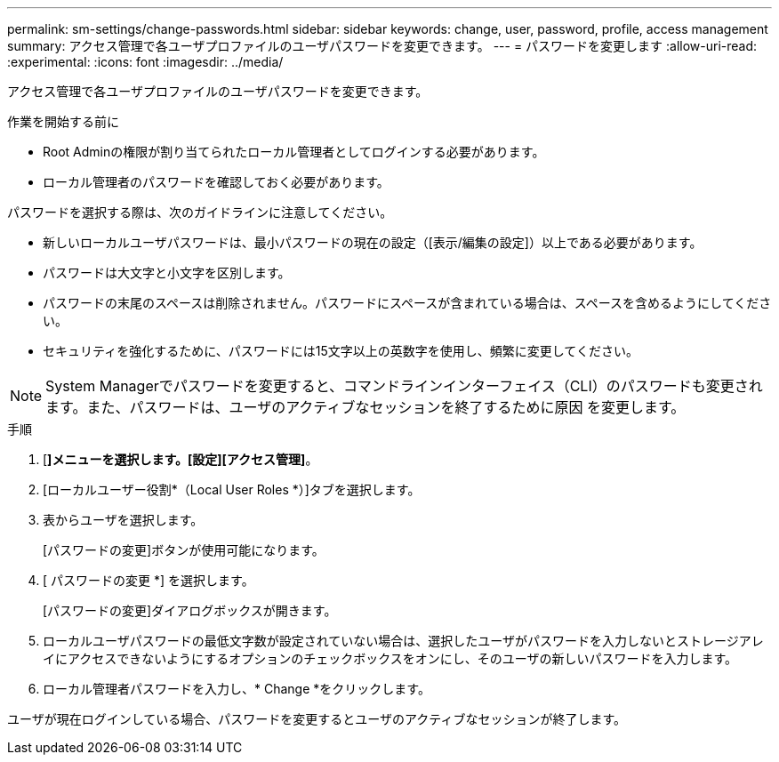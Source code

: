 ---
permalink: sm-settings/change-passwords.html 
sidebar: sidebar 
keywords: change, user, password, profile, access management 
summary: アクセス管理で各ユーザプロファイルのユーザパスワードを変更できます。 
---
= パスワードを変更します
:allow-uri-read: 
:experimental: 
:icons: font
:imagesdir: ../media/


[role="lead"]
アクセス管理で各ユーザプロファイルのユーザパスワードを変更できます。

.作業を開始する前に
* Root Adminの権限が割り当てられたローカル管理者としてログインする必要があります。
* ローカル管理者のパスワードを確認しておく必要があります。


パスワードを選択する際は、次のガイドラインに注意してください。

* 新しいローカルユーザパスワードは、最小パスワードの現在の設定（[表示/編集の設定]）以上である必要があります。
* パスワードは大文字と小文字を区別します。
* パスワードの末尾のスペースは削除されません。パスワードにスペースが含まれている場合は、スペースを含めるようにしてください。
* セキュリティを強化するために、パスワードには15文字以上の英数字を使用し、頻繁に変更してください。


[NOTE]
====
System Managerでパスワードを変更すると、コマンドラインインターフェイス（CLI）のパスワードも変更されます。また、パスワードは、ユーザのアクティブなセッションを終了するために原因 を変更します。

====
.手順
. [*]メニューを選択します。[設定][アクセス管理]*。
. [ローカルユーザー役割*（Local User Roles *）]タブを選択します。
. 表からユーザを選択します。
+
[パスワードの変更]ボタンが使用可能になります。

. [ パスワードの変更 *] を選択します。
+
[パスワードの変更]ダイアログボックスが開きます。

. ローカルユーザパスワードの最低文字数が設定されていない場合は、選択したユーザがパスワードを入力しないとストレージアレイにアクセスできないようにするオプションのチェックボックスをオンにし、そのユーザの新しいパスワードを入力します。
. ローカル管理者パスワードを入力し、* Change *をクリックします。


ユーザが現在ログインしている場合、パスワードを変更するとユーザのアクティブなセッションが終了します。
